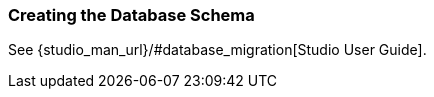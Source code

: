 [[db_update_in_dev]]
=== Creating the Database Schema

See {studio_man_url}/#database_migration[Studio User Guide].